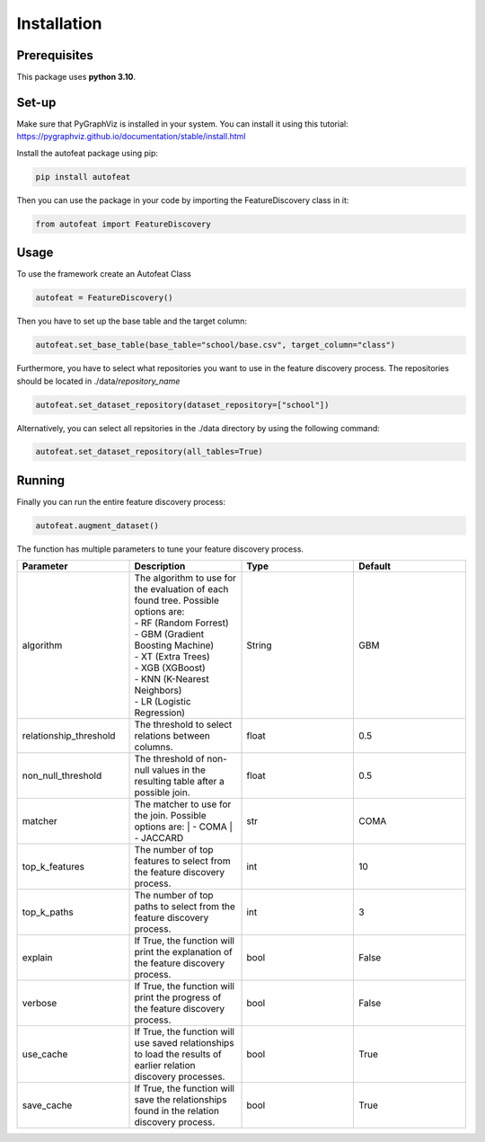.. _installation:

Installation
============

Prerequisites
-------------
This package uses **python 3.10**.

Set-up
------

Make sure that PyGraphViz is installed in your system. You can install it using this tutorial:
https://pygraphviz.github.io/documentation/stable/install.html

Install the autofeat package using pip:

.. code-block:: python

    pip install autofeat

Then you can use the package in your code by importing the FeatureDiscovery class in it:

.. code-block:: python

    from autofeat import FeatureDiscovery


Usage
-----

To use the framework create an Autofeat Class

.. code-block:: python

    autofeat = FeatureDiscovery()

Then you have to set up the base table and the target column:

.. code-block:: python

   autofeat.set_base_table(base_table="school/base.csv", target_column="class")

Furthermore, you have to select what repositories you want to use in the feature discovery process.
The repositories should be located in ./data/*repository_name*

.. code-block:: python

   autofeat.set_dataset_repository(dataset_repository=["school"])

Alternatively, you can select all repsitories in the ./data directory by using the following command:

.. code-block:: python

   autofeat.set_dataset_repository(all_tables=True)

Running
-------

Finally you can run the entire feature discovery process:

.. code-block:: python

    autofeat.augment_dataset()

The function has multiple parameters to tune your feature discovery process.


.. list-table::
    :widths: 10 10 10 10
    :header-rows: 1
    
    * - Parameter
      - Description
      - Type
      - Default
    * - algorithm
      - | The algorithm to use for the evaluation of each found tree. Possible options are:
        | - RF (Random Forrest)
        | - GBM (Gradient Boosting Machine)
        | - XT (Extra Trees)
        | - XGB (XGBoost)
        | - KNN (K-Nearest Neighbors)
        | - LR (Logistic Regression)
      - String
      - GBM
    * - relationship_threshold
      - The threshold to select relations between columns.
      - float
      - 0.5
    * - non_null_threshold
      - The threshold of non-null values in the resulting table after a possible join. 
      - float
      - 0.5
    * - matcher
      - The matcher to use for the join. Possible options are:
        | - COMA
        | - JACCARD
      - str
      - COMA
    * - top_k_features
      - The number of top features to select from the feature discovery process.
      - int
      - 10
    * - top_k_paths
      - The number of top paths to select from the feature discovery process.
      - int
      - 3
    * - explain
      - If True, the function will print the explanation of the feature discovery process.
      - bool
      - False
    * - verbose
      - If True, the function will print the progress of the feature discovery process.
      - bool
      - False
    * - use_cache
      - If True, the function will use saved relationships to load the results of earlier relation discovery processes.
      - bool
      - True
    * - save_cache
      - If True, the function will save the relationships found in the relation discovery process.
      - bool
      - True